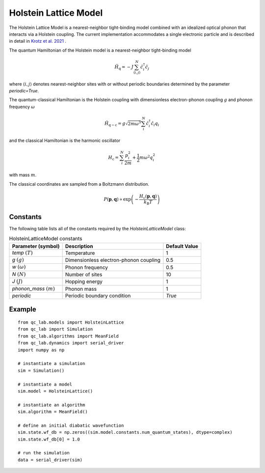 .. _holstein_model:

Holstein Lattice Model
~~~~~~~~~~~~~~~~~~~~~~

The Holstein Lattice Model is a nearest-neighbor tight-binding model combined with an idealized optical phonon that interacts via a 
Holstein coupling. The current implementation accommodates a single electronic particle and is described in detail in `Krotz et al. 2021 <https://doi.org/10.1063/5.0053177>`_
. 

The quantum Hamiltonian of the Holstein model is a nearest-neighbor tight-binding model

.. math::
    
    \hat{H}_{\mathrm{q}} = -J\sum_{\langle i,j\rangle}^{N}\hat{c}^{\dagger}_{i}\hat{c}_{j}

where :math:`\langle i,j\rangle` denotes nearest-neighbor sites with or without periodic boundaries determined by the parameter `periodic=True`.

The quantum-classical Hamiltonian is the Holstein coupling with dimensionless electron-phonon coupling :math:`g` and phonon frequency :math:`\omega`

.. math::

    \hat{H}_{\mathrm{q-c}} = g\sqrt{2m\omega^{3}}\sum_{i}^{N} \hat{c}^{\dagger}_{i}\hat{c}_{i} q_{i}

and the classical Hamiltonian is the harmonic oscillator

.. math::

    H_{\mathrm{c}} = \sum_{i}^{N} \frac{p_{i}^{2}}{2m} + \frac{1}{2}m\omega^{2}q_{i}^{2}

with mass :math:`m`.

The classical coordinates are sampled from a Boltzmann distribution.

.. math::

    P(\boldsymbol{p},\boldsymbol{q}) \propto \exp\left(-\frac{H_{\mathrm{c}}(\boldsymbol{p},\boldsymbol{q})}{k_{\mathrm{B}}T}\right)

Constants
----------

The following table lists all of the constants required by the `HolsteinLatticeModel` class:

.. list-table:: HolsteinLatticeModel constants
   :header-rows: 1

   * - Parameter (symbol)
     - Description
     - Default Value
   * - `temp` :math:`(T)`
     - Temperature
     - 1
   * - `g` :math:`(g)`
     - Dimensionless electron-phonon coupling
     - 0.5
   * - `w` :math:`(\omega)`
     - Phonon frequency
     - 0.5
   * - `N` :math:`(N)`
     - Number of sites
     - 10
   * - `J` :math:`(J)`
     - Hopping energy
     - 1
   * - `phonon_mass` :math:`(m)`
     - Phonon mass
     - 1
   * - `periodic`
     - Periodic boundary condition
     - `True`

     
Example
-------

::

    from qc_lab.models import HolsteinLattice
    from qc_lab import Simulation
    from qc_lab.algorithms import MeanField
    from qc_lab.dynamics import serial_driver
    import numpy as np

    # instantiate a simulation
    sim = Simulation()

    # instantiate a model 
    sim.model = HolsteinLattice()

    # instantiate an algorithm 
    sim.algorithm = MeanField()

    # define an initial diabatic wavefunction 
    sim.state.wf_db = np.zeros((sim.model.constants.num_quantum_states), dtype=complex)
    sim.state.wf_db[0] = 1.0

    # run the simulation
    data = serial_driver(sim)